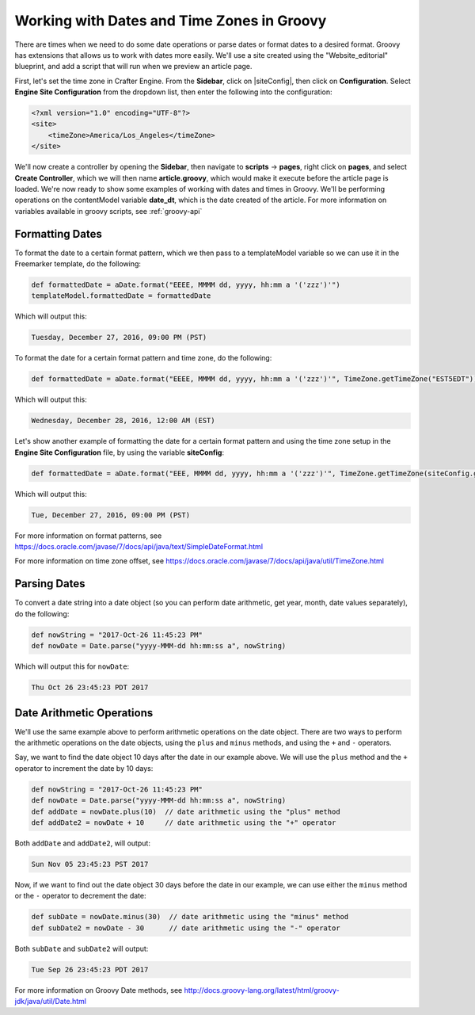 .. _working-with-dates-in-groovy:

===========================================
Working with Dates and Time Zones in Groovy
===========================================


There are times when we need to do some date operations or parse dates or format dates to a desired format.  Groovy has extensions that allows us to work with dates more easily. We'll use a site created using the "Website_editorial" blueprint, and add a script that will run when we preview an article page.

First, let's set the time zone in Crafter Engine.  From the **Sidebar**, click on |siteConfig|, then click on **Configuration**.  Select **Engine Site Configuration** from the dropdown list, then enter the following into the configuration:

.. code-block:: xml

    <?xml version="1.0" encoding="UTF-8"?>
    <site>
        <timeZone>America/Los_Angeles</timeZone>
    </site>


We'll now create a controller by opening the **Sidebar**, then navigate to **scripts** -> **pages**, right click on **pages**, and select **Create Controller**, which we will then name **article.groovy**, which would make it execute before the article page is loaded.  We're now ready to show some examples of working with dates and times in Groovy.  We'll be performing operations on the contentModel variable **date_dt**, which is the date created of the article.  For more information on variables available in groovy scripts, see :ref:`groovy-api`

----------------
Formatting Dates
----------------
To format the date to a certain format pattern, which we then pass to a templateModel variable so we can use it in the Freemarker template, do the following:

.. code-block:: groovy

    def formattedDate = aDate.format("EEEE, MMMM dd, yyyy, hh:mm a '('zzz')'")
    templateModel.formattedDate = formattedDate

Which will output this:

.. code-block:: guess

    Tuesday, December 27, 2016, 09:00 PM (PST)


To format the date for a certain format pattern and time zone, do the following:

.. code-block:: groovy

    def formattedDate = aDate.format("EEEE, MMMM dd, yyyy, hh:mm a '('zzz')'", TimeZone.getTimeZone("EST5EDT"))


Which will output this:

.. code-block:: guess

    Wednesday, December 28, 2016, 12:00 AM (EST)

Let's show another example of formatting the date for a certain format pattern and using the time zone setup in the **Engine Site Configuration** file, by using the variable **siteConfig**:

.. code-block:: groovy

    def formattedDate = aDate.format("EEE, MMMM dd, yyyy, hh:mm a '('zzz')'", TimeZone.getTimeZone(siteConfig.getString("timeZone")))

Which will output this:

.. code-block:: guess

    Tue, December 27, 2016, 09:00 PM (PST)

For more information on format patterns, see https://docs.oracle.com/javase/7/docs/api/java/text/SimpleDateFormat.html

For more information on time zone offset, see https://docs.oracle.com/javase/7/docs/api/java/util/TimeZone.html

-------------
Parsing Dates
-------------

To convert a date string into a date object (so you can perform date arithmetic, get year, month, date values separately), do the following:

.. code-block:: groovy

    def nowString = "2017-Oct-26 11:45:23 PM"
    def nowDate = Date.parse("yyyy-MMM-dd hh:mm:ss a", nowString)

Which will output this for ``nowDate``:

.. code-block:: guess

    Thu Oct 26 23:45:23 PDT 2017


--------------------------
Date Arithmetic Operations
--------------------------

We'll use the same example above to perform arithmetic operations on the date object.  There are two ways to perform the arithmetic operations on the date objects, using the ``plus`` and ``minus`` methods, and using the ``+`` and ``-`` operators.

Say, we want to find the date object 10 days after the date in our example above.  We will use the ``plus`` method and the ``+`` operator to increment the date by 10 days:

.. code-block:: groovy

    def nowString = "2017-Oct-26 11:45:23 PM"
    def nowDate = Date.parse("yyyy-MMM-dd hh:mm:ss a", nowString)
    def addDate = nowDate.plus(10)  // date arithmetic using the "plus" method
    def addDate2 = nowDate + 10     // date arithmetic using the "+" operator

Both ``addDate`` and ``addDate2``, will output:

.. code-block:: guess

    Sun Nov 05 23:45:23 PST 2017

Now, if we want to find out the date object 30 days before the date in our example, we can use either the ``minus`` method or the ``-`` operator to decrement the date:

.. code-block:: groovy

    def subDate = nowDate.minus(30)  // date arithmetic using the "minus" method
    def subDate2 = nowDate - 30      // date arithmetic using the "-" operator

Both ``subDate`` and ``subDate2`` will output:

.. code-block:: guess

    Tue Sep 26 23:45:23 PDT 2017

For more information on Groovy Date methods, see http://docs.groovy-lang.org/latest/html/groovy-jdk/java/util/Date.html